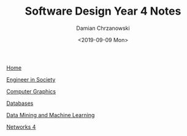 #+TITLE: Software Design Year 4 Notes
#+DATE: <2019-09-09 Mon>
#+AUTHOR: Damian Chrzanowski
#+EMAIL: pjdamian.chrzanowski@gmail.com
#+HTML_HEAD: <link href="https://fonts.googleapis.com/css?family=Source+Sans+Pro" rel="stylesheet">
#+HTML_HEAD: <link rel="stylesheet" type="text/css" href="../assets/org.css"/>
#+HTML_HEAD: <link rel="stylesheet" type="text/css" href="../assets/org_index.css"/>
#+HTML_HEAD: <link rel="icon" href="../assets/favicon.ico">

[[file:../index.org][Home]]

[[file:mgt-and-org-behaviour.org][Engineer in Society]]

[[file:comp-graphics.org][Computer Graphics]]

[[file:databases-4.org][Databases]]

[[file:data-mining-and-ml.org][Data Mining and Machine Learning]]

[[file:networks-4.org][Networks 4]]

#+BEGIN_EXPORT html
<script src="../assets/jquery-3.3.1.min.js"></script>
<script src="../assets/notes.js"></script>
#+END_EXPORT
